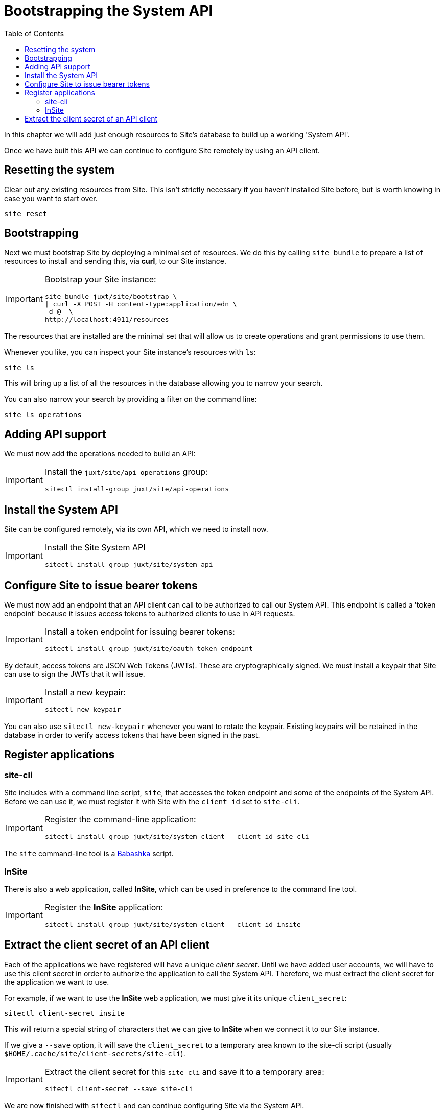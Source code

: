 = Bootstrapping the System API
:toc: left

In this chapter we will add just enough resources to Site's database to build up a working 'System API'.

Once we have built this API we can continue to configure Site remotely by using an API client.

== Resetting the system

Clear out any existing resources from Site.
This isn't strictly necessary if you haven't installed Site before, but is worth knowing in case you want to start over.

----
site reset
----

== Bootstrapping

Next we must bootstrap Site by deploying a minimal set of resources.
We do this by calling `site bundle` to prepare a list of resources to install and sending this, via **curl**, to our Site instance.

[IMPORTANT]
--
Bootstrap your Site instance:

----
site bundle juxt/site/bootstrap \
| curl -X POST -H content-type:application/edn \
-d @- \
http://localhost:4911/resources
----
--

The resources that are installed are the minimal set that will allow us to create operations and grant permissions to use them.

****
Whenever you like, you can inspect your Site instance's resources with `ls`:

----
site ls
----

This will bring up a list of all the resources in the database allowing you to narrow your search.

You can also narrow your search by providing a filter on the command line:

----
site ls operations
----
****

== Adding API support

We must now add the operations needed to build an API:

[IMPORTANT]
--
Install the `juxt/site/api-operations` group:

----
sitectl install-group juxt/site/api-operations
----
--

== Install the System API

Site can be configured remotely, via its own API, which we need to install now.

[IMPORTANT]
--
Install the Site System API

----
sitectl install-group juxt/site/system-api
----
--

== Configure Site to issue bearer tokens

We must now add an endpoint that an API client can call to be authorized to call our System API.
This endpoint is called a 'token endpoint' because it issues access tokens to authorized clients to use in API requests.

[IMPORTANT]
--
Install a token endpoint for issuing bearer tokens:

----
sitectl install-group juxt/site/oauth-token-endpoint
----
--

By default, access tokens are JSON Web Tokens (JWTs).
These are cryptographically signed.
We must install a keypair that Site can use to sign the JWTs that it will issue.

[IMPORTANT]
--
Install a new keypair:

----
sitectl new-keypair
----
--

****
You can also use `sitectl new-keypair` whenever you want to rotate the keypair.
Existing keypairs will be retained in the database in order to verify access tokens that have been signed in the past.
****

== Register applications

=== site-cli

Site includes with a command line script, `site`, that accesses the token endpoint and some of the endpoints of the System API.
Before we can use it, we must register it with Site with the `client_id` set to `site-cli`.

[IMPORTANT]
--
Register the command-line application:

----
sitectl install-group juxt/site/system-client --client-id site-cli
----
--

****
The `site` command-line tool is a https://github.com/babashka/babashka[Babashka] script.
****

=== InSite

There is also a web application, called *InSite*, which can be used in preference to the command line tool.

[IMPORTANT]
--
Register the *InSite* application:

----
sitectl install-group juxt/site/system-client --client-id insite
----
--

// Local Variables:
// mode: outline
// outline-regexp: "[=]+"
// End:

== Extract the client secret of an API client

Each of the applications we have registered will have a unique _client secret_.
Until we have added user accounts, we will have to use this client secret in order to authorize the application to call the System API.
Therefore, we must extract the client secret for the application we want to use.

For example, if we want to use the *InSite* web application, we must give it its unique `client_secret`:

----
sitectl client-secret insite
----

This will return a special string of characters that we can give to *InSite* when we connect it to our Site instance.

If we give a `--save` option, it will save the `client_secret` to a temporary area known to the site-cli script (usually `$HOME/.cache/site/client-secrets/site-cli`).

[IMPORTANT]
--
Extract the client secret for this `site-cli` and save it to a temporary area:

----
sitectl client-secret --save site-cli
----
--

We are now finished with `sitectl` and can continue configuring Site via the System API.
